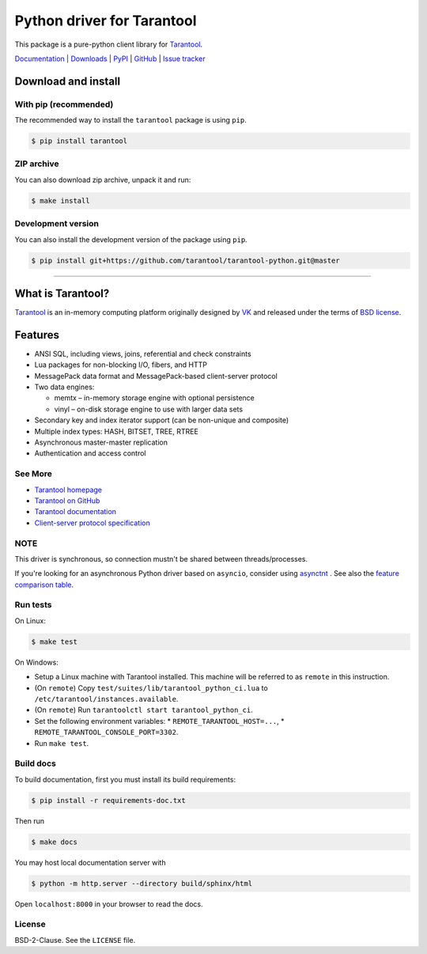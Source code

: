 Python driver for Tarantool
===========================

This package is a pure-python client library for `Tarantool`_.

`Documentation`_  |  `Downloads`_  |  `PyPI`_  |  `GitHub`_  | `Issue tracker`_

.. _`Documentation`: http://tarantool-python.readthedocs.org/en/latest/
.. _`Downloads`: http://pypi.python.org/pypi/tarantool#downloads
.. _`PyPI`: http://pypi.python.org/pypi/tarantool
.. _`GitHub`: https://github.com/tarantool/tarantool-python
.. _`Issue tracker`: https://github.com/tarantool/tarantool-python/issues

.. image:: https://github.com/tarantool/tarantool-python/actions/workflows/testing.yml/badge.svg?branch=master
    :target: https://github.com/tarantool/tarantool-python/actions/workflows/testing.yml

Download and install
--------------------

With pip (recommended)
^^^^^^^^^^^^^^^^^^^^^^

The recommended way to install the ``tarantool`` package is using ``pip``.

.. code-block:: bash

     $ pip install tarantool

ZIP archive
^^^^^^^^^^^

You can also download zip archive, unpack it and run:

.. code-block:: bash

    $ make install

Development version
^^^^^^^^^^^^^^^^^^^

You can also install the development version of the package using ``pip``.

.. code-block:: bash

    $ pip install git+https://github.com/tarantool/tarantool-python.git@master

--------------------------------------------------------------------------------

What is Tarantool?
------------------

`Tarantool`_ is an in-memory computing platform originally designed by 
`VK`_ and released under the terms of `BSD license`_.

Features
--------

* ANSI SQL, including views, joins, referential and check constraints
* Lua packages for non-blocking I/O, fibers, and HTTP
* MessagePack data format and MessagePack-based client-server protocol
* Two data engines:

  * memtx – in-memory storage engine with optional persistence
  * vinyl – on-disk storage engine to use with larger data sets

* Secondary key and index iterator support (can be non-unique and composite)
* Multiple index types: HASH, BITSET, TREE, RTREE
* Asynchronous master-master replication
* Authentication and access control

See More
^^^^^^^^

* `Tarantool homepage`_
* `Tarantool on GitHub`_
* `Tarantool documentation`_
* `Client-server protocol specification`_

NOTE
^^^^

This driver is synchronous, so connection mustn't be shared between threads/processes.

If you're looking for an asynchronous Python driver based on ``asyncio``,
consider using `asynctnt`_ . See also the `feature comparison table`_.

Run tests
^^^^^^^^^

On Linux:

.. code-block:: bash

   $ make test

On Windows:

* Setup a Linux machine with Tarantool installed.
  This machine will be referred to as ``remote`` in this instruction.
* (On ``remote``) Copy ``test/suites/lib/tarantool_python_ci.lua`` to
  ``/etc/tarantool/instances.available``.
* (On ``remote``) Run ``tarantoolctl start tarantool_python_ci``.
* Set the following environment variables:
  * ``REMOTE_TARANTOOL_HOST=...``,
  * ``REMOTE_TARANTOOL_CONSOLE_PORT=3302``.
* Run ``make test``.

Build docs
^^^^^^^^^^

To build documentation, first you must install its build requirements:

.. code-block:: bash

    $ pip install -r requirements-doc.txt

Then run

.. code-block:: bash

    $ make docs

You may host local documentation server with

.. code-block:: bash

    $ python -m http.server --directory build/sphinx/html

Open ``localhost:8000`` in your browser to read the docs.

.. _`Tarantool`:
.. _`Tarantool Database`:
.. _`Tarantool homepage`: https://tarantool.io
.. _`Tarantool on GitHub`: https://github.com/tarantool/tarantool
.. _`Tarantool documentation`: https://www.tarantool.io/en/doc/latest/
.. _`VK`: https://vk.company
.. _`Client-server protocol specification`: https://www.tarantool.io/en/doc/latest/dev_guide/internals/box_protocol/
.. _`BSD`:
.. _`BSD license`:
.. _`BSD-2-Clause`: https://opensource.org/licenses/BSD-2-Clause
.. _`asynctnt`: https://github.com/igorcoding/asynctnt
.. _`feature comparison table`: https://www.tarantool.io/en/doc/latest/book/connectors/#python-feature-comparison

License
^^^^^^^

BSD-2-Clause. See the ``LICENSE`` file.

